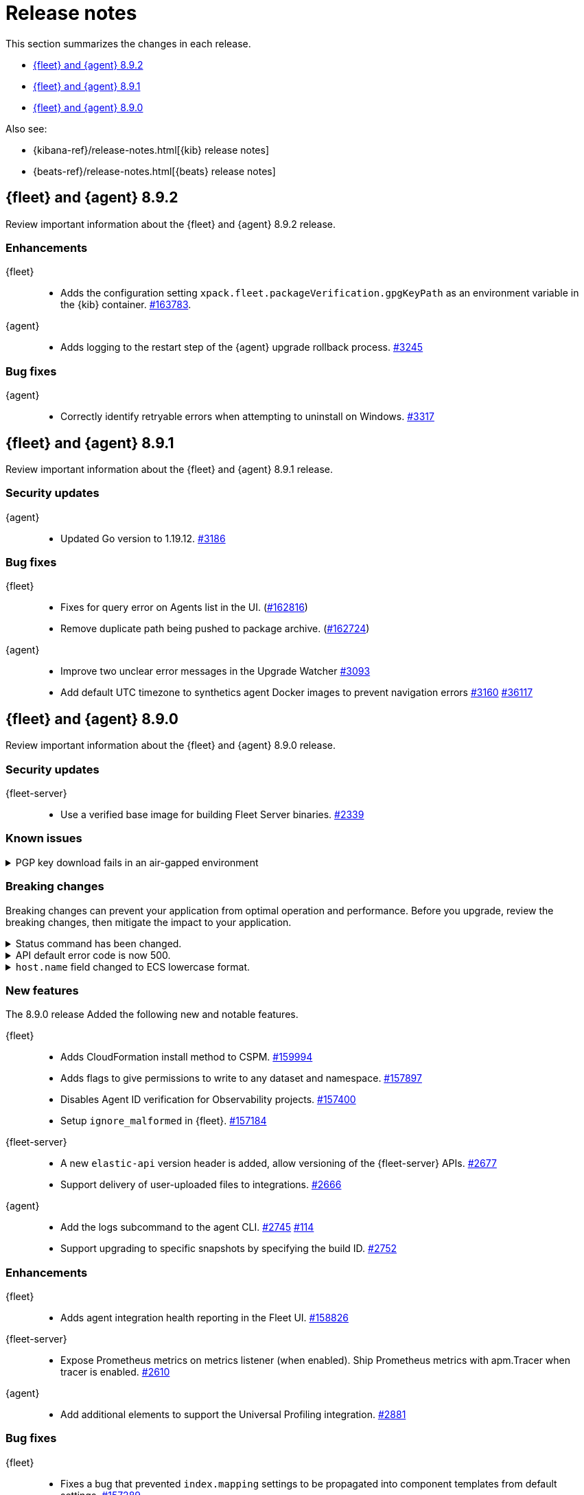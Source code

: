 // Use these for links to issue and pulls.
:kibana-issue: https://github.com/elastic/kibana/issues/
:kibana-pull: https://github.com/elastic/kibana/pull/
:beats-issue: https://github.com/elastic/beats/issues/
:beats-pull: https://github.com/elastic/beats/pull/
:agent-libs-pull: https://github.com/elastic/elastic-agent-libs/pull/
:agent-issue: https://github.com/elastic/elastic-agent/issues/
:agent-pull: https://github.com/elastic/elastic-agent/pull/
:fleet-server-issue: https://github.com/elastic/fleet-server/issues/
:fleet-server-pull: https://github.com/elastic/fleet-server/pull/

[[release-notes]]
= Release notes

This section summarizes the changes in each release.

* <<release-notes-8.9.2>>
* <<release-notes-8.9.1>>
* <<release-notes-8.9.0>>

Also see:

* {kibana-ref}/release-notes.html[{kib} release notes]
* {beats-ref}/release-notes.html[{beats} release notes]

// begin 8.9.2 relnotes

[[release-notes-8.9.2]]
== {fleet} and {agent} 8.9.2

Review important information about the {fleet} and {agent} 8.9.2 release.

[discrete]
[[enhancements-8.9.2]]
=== Enhancements

{fleet}::
* Adds the configuration setting `xpack.fleet.packageVerification.gpgKeyPath` as an environment variable in the {kib} container. {kibana-pull}163783[#163783].

{agent}::
* Adds logging to the restart step of the {agent} upgrade rollback process. {agent-pull}3245[#3245]

[discrete]
[[bug-fixes-8.9.2]]
=== Bug fixes

{agent}::
* Correctly identify retryable errors when attempting to uninstall on Windows. {agent-pull}3317[#3317]

// end 8.9.2 relnotes

// begin 8.9.1 relnotes

[[release-notes-8.9.1]]
== {fleet} and {agent} 8.9.1

Review important information about the {fleet} and {agent} 8.9.1 release.

[discrete]
[[security-updates-8.9.1]]
=== Security updates

{agent}::
* Updated Go version to 1.19.12. {agent-pull}3186[#3186] 

[discrete]
[[bug-fixes-8.9.1]]
=== Bug fixes

{fleet}::
* Fixes for query error on Agents list in the UI. ({kibana-pull}162816[#162816])
* Remove duplicate path being pushed to package archive. ({kibana-pull}162724[#162724])

{agent}::
* Improve two unclear error messages in the Upgrade Watcher {agent-pull}3093[#3093]
* Add default UTC timezone to synthetics agent Docker images to prevent navigation errors {agent-pull}3160[#3160] {beats-issue}36117[#36117]

// end 8.9.1 relnotes

// begin 8.9.0 relnotes

[[release-notes-8.9.0]]
== {fleet} and {agent} 8.9.0

Review important information about the {fleet} and {agent} 8.9.0 release.

[discrete]
[[security-updates-8.9.0]]
=== Security updates

{fleet-server}::
* Use a verified base image for building Fleet Server binaries. {fleet-server-pull}2339[#2339]







[discrete]
[[known-issues-8.9.0]]
=== Known issues

[[known-issue-3375]]
.PGP key download fails in an air-gapped environment
[%collapsible]
====

*Details*

Starting from version 8.9.0, when {agent} tries to perform an upgrade, it first verifies the binary signature with the key bundled in the agent.
This process has a backup mechanism that will use the key coming from `https://artifacts.elastic.co/GPG-KEY-elastic-agent` instead of the one it already has.

In an air-gapped environment, the Agent won't be able to download the remote key and therefore cannot be upgraded.

*Impact* +

As a workaround,  the agent needs to download the remote key from a server accessible from the air-gapped environment.
As this URL is not customizable, we have to "trick" the system by pointing `https://artifacts.elastic.co/` to another host that will have the file.

The following examples require a server in your air-gapped environment that will expose the key you will have downloaded from `https://artifacts.elastic.co/GPG-KEY-elastic-agent``.

*Example 1: Manual*

Edit the {agent} server hosts file to add the following content:

[source,sh]
----
<YOUR_HOST_IP> artifacts.elastic.co
----

The Linux hosts file path is `/etc/hosts`.

Windows hosts file path is `C:\Windows\System32\drivers\etc\hosts`.

*Example 2: Puppet*

[source,yaml]
----
host { 'elastic-artifacts':
  ensure       => 'present'
  comment      => 'Workaround for PGP check'
  ip           => '<YOUR_HOST_IP>'
}
----

*Example 3: Ansible*

[source,yaml]
----
- name  : 'elastic-artifacts'
  hosts : 'all'
  become: 'yes'  

  tasks:
    - name: 'Add entry to /etc/hosts'
      lineinfile:
        path: '/etc/hosts'
        line: '<YOUR_HOST_IP> artifacts.elastic.co'
----

====

[discrete]
[[breaking-changes-8.9.0]]
=== Breaking changes

Breaking changes can prevent your application from optimal operation and
performance. Before you upgrade, review the breaking changes, then mitigate the
impact to your application.

[discrete]
[[breaking-2890]]
.Status command has been changed.
[%collapsible]
====
*Details* +
The {agent} `status` command has been changed so that the default human output now uses a list format and summaries output.

*Impact* +
Full human output can be obtained with the new `full` option.
For for information, refer to {agent-pull}2890[#2890].
====

[discrete]
[[breaking-2531]]
.API default error code is now 500.
[%collapsible]
====
*Details* +
Previously, when {fleet-server} encountered an unexpected error it resulted in a `Bad Request` response.

*Impact* +
Now, any unexpected error returns an `Internal Server Error` response while keeping most of the current behavior
unchanged. On expected failure paths (for example, Agent Inactive, Missing Agent ID, Missing Auth Header) a `Bad Request` response is returned. For more information, refer to {fleet-server-pull}2531[#2531].
====

[discrete]
[[breaking-ecs-hostname]]
.`host.name` field changed to ECS lowercase format.
[%collapsible]
====
*Details* +
In {agent} output the `host.name` field has been changed to lowercase to match Elastic Common Schema (ECS) guidelines. The agent name is also reported in lowercase (`AGENT-name` becomes `agent-name`).

*Impact* +
After upgrading {agent} to version 8.9.0 or higher, any case-sensitive searches may result in false-positive alerts. For example, a case-sensitive search based on the upper-case `AGENT-name` could result in an alert such as `system.load.1 reported no data in the last 5m for AGENT-name`. After upgrading, you may need to manually clear alerts and adjust some searches to match the new `host.name` format.

====

[discrete]
[[new-features-8.9.0]]
=== New features

The 8.9.0 release Added the following new and notable features.

{fleet}::
* Adds CloudFormation install method to CSPM. {kibana-pull}159994[#159994]
* Adds flags to give permissions to write to any dataset and namespace. {kibana-pull}157897[#157897]
* Disables Agent ID verification for Observability projects. {kibana-pull}157400[#157400]
* Setup `ignore_malformed` in {fleet}. {kibana-pull}157184[#157184]

{fleet-server}::
* A new `elastic-api` version header is added, allow versioning of the {fleet-server} APIs. {fleet-server-pull}2677[#2677]
* Support delivery of user-uploaded files to integrations. {fleet-server-pull}2666[#2666]

{agent}::
* Add the logs subcommand to the agent CLI. {agent-pull}2752[#2745] {agent-issue}114[#114]
* Support upgrading to specific snapshots by specifying the build ID. {agent-pull}2752[#2752]

[discrete]
[[enhancements-8.9.0]]
=== Enhancements

{fleet}::
* Adds agent integration health reporting in the Fleet UI. {kibana-pull}158826[#158826]

{fleet-server}::
* Expose Prometheus metrics on metrics listener (when enabled). Ship Prometheus metrics with apm.Tracer when tracer is enabled. {fleet-server-pull}2610[#2610]


{agent}::
* Add additional elements to support the Universal Profiling integration. {agent-pull}2881[#2881]

[discrete]
[[bug-fixes-8.9.0]]
=== Bug fixes

{fleet}::
* Fixes a bug that prevented `index.mapping` settings to be propagated into component templates from default settings. {kibana-pull}157289[#157289]

{fleet-server}::
* Fixes a bug during {agent} upgrades where `action_seq_no` was overwritten with 0 if the `ackToken` was not provided. {fleet-server-pull}2582[#2582]
* Fixes an issue that caused {fleet-server} to go offline after reboot. {fleet-server-pull}2697[#2697] {fleet-server-pull}2431[#2431]

{agent}::
* Change monitoring socket to use a hash of the ID instead of the actual ID. {agent-pull}2912[#2912]
* Fix the drop processor for monitoring component logs to use the `component.id` instead of the dataset. {agent-pull}2982[#2982] {agent-issue}2388[#2388]
* Update Node version to 18.16.0. {agent-pull}2696[#2696] 

// end 8.9.0 relnotes


// ---------------------
//TEMPLATE
//Use the following text as a template. Remember to replace the version info.

// begin 8.7.x relnotes

//[[release-notes-8.7.x]]
//== {fleet} and {agent} 8.7.x

//Review important information about the {fleet} and {agent} 8.7.x release.

//[discrete]
//[[security-updates-8.7.x]]
//=== Security updates

//{fleet}::
//* add info

//{agent}::
//* add info

//[discrete]
//[[breaking-changes-8.7.x]]
//=== Breaking changes

//Breaking changes can prevent your application from optimal operation and
//performance. Before you upgrade, review the breaking changes, then mitigate the
//impact to your application.

//[discrete]
//[[breaking-PR#]]
//.Short description
//[%collapsible]
//====
//*Details* +
//<Describe new behavior.> For more information, refer to {kibana-pull}PR[#PR].

//*Impact* +
//<Describe how users should mitigate the change.> For more information, refer to {fleet-guide}/fleet-server.html[Fleet Server].
//====

//[discrete]
//[[known-issues-8.7.x]]
//=== Known issues

//[[known-issue-issue#]]
//.Short description
//[%collapsible]
//====

//*Details*

//<Describe known issue.>

//*Impact* +

//<Describe impact or workaround.>

//====

//[discrete]
//[[deprecations-8.7.x]]
//=== Deprecations

//The following functionality is deprecated in 8.7.x, and will be removed in
//8.7.x. Deprecated functionality does not have an immediate impact on your
//application, but we strongly recommend you make the necessary updates after you
//upgrade to 8.7.x.

//{fleet}::
//* add info

//{agent}::
//* add info

//[discrete]
//[[new-features-8.7.x]]
//=== New features

//The 8.7.x release Added the following new and notable features.

//{fleet}::
//* add info

//{agent}::
//* add info

//[discrete]
//[[enhancements-8.7.x]]
//=== Enhancements

//{fleet}::
//* add info

//{agent}::
//* add info

//[discrete]
//[[bug-fixes-8.7.x]]
//=== Bug fixes

//{fleet}::
//* add info

//{agent}::
//* add info

// end 8.7.x relnotes
